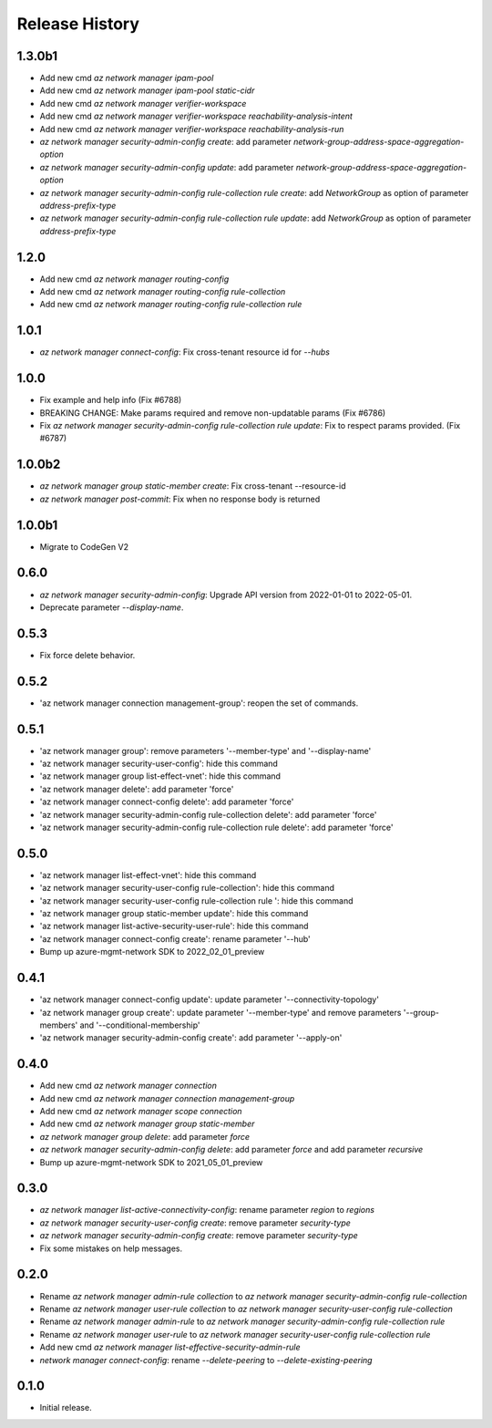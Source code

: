 .. :changelog:

Release History
===============

1.3.0b1
+++++
* Add new cmd `az network manager ipam-pool`
* Add new cmd `az network manager ipam-pool static-cidr`
* Add new cmd `az network manager verifier-workspace`
* Add new cmd `az network manager verifier-workspace reachability-analysis-intent`
* Add new cmd `az network manager verifier-workspace reachability-analysis-run`
* `az network manager security-admin-config create`: add parameter `network-group-address-space-aggregation-option`
* `az network manager security-admin-config update`: add parameter `network-group-address-space-aggregation-option`
* `az network manager security-admin-config rule-collection rule create`: add `NetworkGroup` as option of parameter `address-prefix-type`
* `az network manager security-admin-config rule-collection rule update`: add `NetworkGroup` as option of parameter `address-prefix-type`

1.2.0
+++++
* Add new cmd `az network manager routing-config`
* Add new cmd `az network manager routing-config rule-collection`
* Add new cmd `az network manager routing-config rule-collection rule`

1.0.1
+++++
* `az network manager connect-config`: Fix cross-tenant resource id for `--hubs`

1.0.0
+++++
* Fix example and help info (Fix #6788)
* BREAKING CHANGE: Make params required and remove non-updatable params (Fix #6786)
* Fix `az network manager security-admin-config rule-collection rule update`: Fix to respect params provided. (Fix #6787)

1.0.0b2
+++++
* `az network manager group static-member create`: Fix cross-tenant --resource-id
* `az network manager post-commit`: Fix when no response body is returned

1.0.0b1
+++++
* Migrate to CodeGen V2

0.6.0
+++++
* `az network manager security-admin-config`: Upgrade API version from 2022-01-01 to 2022-05-01.
* Deprecate parameter `--display-name`.

0.5.3
+++++
* Fix force delete behavior.

0.5.2
+++++
* 'az network manager connection management-group': reopen the set of commands.

0.5.1
+++++
* 'az network manager group': remove parameters '--member-type' and '--display-name'
* 'az network manager security-user-config': hide this command
* 'az network manager group list-effect-vnet': hide this command
* 'az network manager delete': add parameter 'force'
* 'az network manager connect-config delete': add parameter 'force'
* 'az network manager security-admin-config rule-collection delete': add parameter 'force'
* 'az network manager security-admin-config rule-collection rule delete': add parameter 'force'

0.5.0
+++++
* 'az network manager list-effect-vnet': hide this command
* 'az network manager security-user-config rule-collection': hide this command
* 'az network manager security-user-config rule-collection rule ': hide this command
* 'az network manager group static-member update': hide this command
* 'az network manager list-active-security-user-rule': hide this command
* 'az network manager connect-config create': rename parameter '--hub'
* Bump up azure-mgmt-network SDK to 2022_02_01_preview

0.4.1
+++++
* 'az network manager connect-config update': update parameter '--connectivity-topology'
* 'az network manager group create': update parameter '--member-type' and remove parameters '--group-members' and '--conditional-membership'
* 'az network manager security-admin-config create': add parameter '--apply-on'

0.4.0
+++++
* Add new cmd `az network manager connection`
* Add new cmd `az network manager connection management-group`
* Add new cmd `az network manager scope connection`
* Add new cmd `az network manager group static-member`
* `az network manager group delete`: add parameter `force`
* `az network manager security-admin-config delete`: add parameter `force` and add parameter `recursive`
* Bump up azure-mgmt-network SDK to 2021_05_01_preview

0.3.0
+++++
* `az network manager list-active-connectivity-config`: rename parameter `region` to `regions`
* `az network manager security-user-config create`: remove parameter `security-type`
* `az network manager security-admin-config create`: remove parameter `security-type`
* Fix some mistakes on help messages.

0.2.0
+++++
* Rename `az network manager admin-rule collection` to `az network manager security-admin-config rule-collection`
* Rename `az network manager user-rule collection` to `az network manager security-user-config rule-collection`
* Rename `az network manager admin-rule` to `az network manager security-admin-config rule-collection rule`
* Rename `az network manager user-rule` to `az network manager security-user-config rule-collection rule`
* Add new cmd `az network manager list-effective-security-admin-rule`
* `network manager connect-config`: rename `--delete-peering` to `--delete-existing-peering`

0.1.0
++++++
* Initial release.
